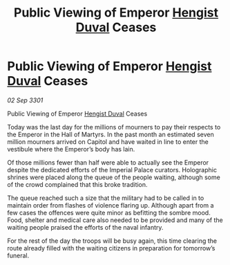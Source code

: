 :PROPERTIES:
:ID:       73f354cf-1f2e-4510-b08f-21e29dd25e19
:END:
#+title: Public Viewing of Emperor [[id:3cb0755e-4deb-442b-898b-3f0c6651636e][Hengist Duval]] Ceases
#+filetags: :3301:galnet:

* Public Viewing of Emperor [[id:3cb0755e-4deb-442b-898b-3f0c6651636e][Hengist Duval]] Ceases

/02 Sep 3301/

Public Viewing of Emperor [[id:3cb0755e-4deb-442b-898b-3f0c6651636e][Hengist Duval]] Ceases 
 
Today was the last day for the millions of mourners to pay their respects to the Emperor in the Hall of Martyrs. In the past month an estimated seven million mourners arrived on Capitol and have waited in line to enter the vestibule where the Emperor’s body has lain. 

Of those millions fewer than half were able to actually see the Emperor despite the dedicated efforts of the Imperial Palace curators. Holographic shrines were placed along the queue of the people waiting, although some of the crowd complained that this broke tradition. 

The queue reached such a size that the military had to be called in to maintain order from flashes of violence flaring up. Although apart from a few cases the offences were quite minor as befitting the sombre mood. Food, shelter and medical care also needed to be provided and many of the waiting people praised the efforts of the naval infantry. 

For the rest of the day the troops will be busy again, this time clearing the route already filled with the waiting citizens in preparation for tomorrow’s funeral.
